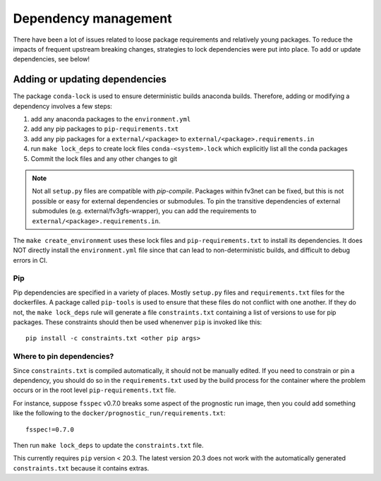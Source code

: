 .. _dependency_management:

Dependency management
=====================

There have been a lot of issues related to loose package requirements
and relatively young packages.  To reduce the impacts of frequent
upstream breaking changes, strategies to lock dependencies were put into
place.  To add or update dependencies, see below!

Adding or updating dependencies
-------------------------------

The package ``conda-lock`` is used to ensure deterministic builds anaconda
builds. Therefore, adding or modifying a dependency involves a few steps:

#. add any anaconda packages to the ``environment.yml``
#. add any pip packages to ``pip-requirements.txt``
#. add any pip packages for a ``external/<package>`` to ``external/<package>.requirements.in``
#. run ``make lock_deps`` to create lock files ``conda-<system>.lock`` 
   which explicitly list all the conda packages
#. Commit the lock files and any other changes to git

..  note::
    
    Not all ``setup.py`` files are compatible with `pip-compile`. Packages
    within fv3net can be fixed, but this is not possible or easy for external
    dependencies or submodules. To pin the transitive dependencies of external
    submodules (e.g. external/fv3gfs-wrapper), you can add the requirements to
    ``external/<package>.requirements.in``.

The ``make create_environment`` uses these lock files and
``pip-requirements.txt`` to install its dependencies. It does NOT directly
install the ``environment.yml`` file since that can lead to non-deterministic
builds, and difficult to debug errors in CI.

Pip
^^^

Pip dependencies are specified in a variety of places. Mostly ``setup.py``
files and ``requirements.txt`` files for the dockerfiles. A package called
``pip-tools`` is used to ensure that these files do not conflict with one
another. If they do not, the ``make lock_deps`` rule will generate a file
``constraints.txt`` containing a list of versions to use for pip packages.
These constraints should then be used whenenver ``pip`` is invoked like this::

    pip install -c constraints.txt <other pip args>

Where to pin dependencies?
^^^^^^^^^^^^^^^^^^^^^^^^^^

Since ``constraints.txt`` is compiled automatically, it should not be manually
edited. If you need to constrain or pin a dependency, you should do so in the
``requirements.txt`` used by the build process for the container where the
problem occurs or in the root level ``pip-requirements.txt`` file. 

For instance, suppose ``fsspec`` v0.7.0 breaks some aspect of the prognostic
run image, then you could add something like the following to the
``docker/prognostic_run/requirements.txt``::

    fsspec!=0.7.0

Then run ``make lock_deps`` to update the ``constraints.txt`` file.

This currently requires ``pip`` version < 20.3. The latest version 20.3 does not work with 
the automatically generated ``constraints.txt`` because it contains extras.